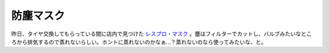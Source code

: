 防塵マスク
==========

昨日、タイヤ交換してもらっている間に店内で見つけた `レスプロ・マスク <http://www.ecompany.co.jp/respro.html>`_ 。塵はフィルターでカットし、バルブみたいなところから排気するので蒸れないらしい。ホントに蒸れないのかなぁ…？蒸れないのなら使ってみたいな、と。






.. author:: default
.. categories:: life
.. tags::
.. comments::

